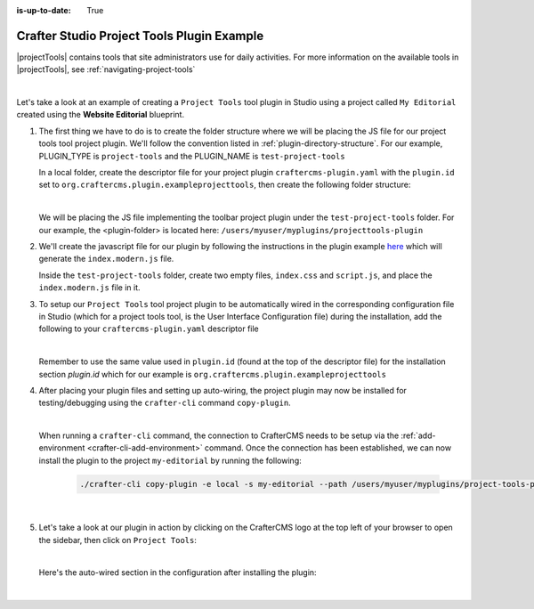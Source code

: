 :is-up-to-date: True

.. index:: Crafter Studio Project Tools Plugin Example, Studio Plugins, Plugins

.. _plugin-project-tools-example:

===========================================
Crafter Studio Project Tools Plugin Example
===========================================

|projectTools| contains tools that site administrators use for daily activities.  For more information
on the available tools in |projectTools|, see :ref:`navigating-project-tools`

.. image:: /_static/images/developer/plugins/project-plugins/studio-project-tools.png
   :align: center
   :alt: Studio Project Tools
   :width: 80%

|

Let's take a look at an example of creating a ``Project Tools`` tool plugin in Studio using a project
called ``My Editorial`` created using the **Website Editorial** blueprint.

#. The first thing we have to do is to create the folder structure where we will be placing the JS file
   for our project tools tool project plugin.  We'll follow the convention listed in :ref:`plugin-directory-structure`.
   For our example, PLUGIN_TYPE is ``project-tools`` and the PLUGIN_NAME is ``test-project-tools``

   In a local folder, create the descriptor file for your project plugin ``craftercms-plugin.yaml`` with
   the ``plugin.id`` set to ``org.craftercms.plugin.exampleprojecttools``, then create the following
   folder structure:

   .. code-block:: text
         :caption: *Project Tools Plugin Directory Structure*

         <plugin-folder>/
           craftercms-plugin.yaml
           authoring/
             static-assets/
               plugins/
                 org/
                   craftercms/
                     plugin/
                       exampleprojecttools/
                         project-tool/
                           test-project-tools/

   |

   We will be placing the JS file implementing the toolbar project plugin under the ``test-project-tools``
   folder.  For our example, the <plugin-folder> is located here: ``/users/myuser/myplugins/projecttools-plugin``

#. We'll create the javascript file for our plugin by following the instructions in the plugin example
   `here <https://github.com/craftercms/craftercms-ui-plugin-sample>`__ which will generate the
   ``index.modern.js`` file.

   Inside the ``test-project-tools`` folder, create two empty files, ``index.css`` and ``script.js``,
   and place the ``index.modern.js`` file in it.


#. To setup our ``Project Tools`` tool project plugin to be automatically wired in the corresponding configuration file in Studio (which for a project tools tool, is the User Interface Configuration file) during the installation, add the following to your ``craftercms-plugin.yaml`` descriptor file

   .. code-block:: yaml
      :linenos:
      :caption: *craftercms-plugin.yaml*
      :emphasize-lines: 29-30

      installation:
        - type: preview-app
          parentXpath: //reference[@id='craftercms.siteTools']
          elementXpath: //plugin[@id='org.craftercms.sampleProjectToolsPlugin.components.reactComponent']
          element:
            name: tools
            children:
            - name: tool
              children:
              - name: title
                attributes:
                - name: id
                  value: "test.projecttool"
                - name: defaultMessage
                  value: "Test Adding Project Tool"
              - name: icon
                attributes:
                - name: id
                  value: "@mui/icons-material/WidgetsOutlined"
              - name: url
                value: test
              - name: widget
                attributes:
                - name: id
                  value: org.craftercms.sampleProjectToolsPlugin.components.reactComponent
                children:
                - name: plugin
                  attributes:
                  - name: id
                    value: org.craftercms.plugin.exampleprojecttools
                  - name: type
                    value: project-tool
                  - name: name
                    value: test-project-tools
                  - name: file
                    value: index.modern.js

   |

   Remember to use the same value used in ``plugin.id`` (found at the top of the descriptor file) for the installation section *plugin.id* which for our example is ``org.craftercms.plugin.exampleprojecttools``

#. After placing your plugin files and setting up auto-wiring, the project plugin may now be installed for testing/debugging using the ``crafter-cli`` command ``copy-plugin``.

   .. image:: /_static/images/developer/plugins/project-plugins/project-tools-plugin-files.png
      :align: center
      :alt: Project Tools tool project plugin directory/files
      :width: 80%

   |

   When running a ``crafter-cli`` command, the connection to CrafterCMS needs to be setup via the :ref:`add-environment <crafter-cli-add-environment>` command. Once the connection has been established, we can now install the plugin to the project ``my-editorial`` by running the following:

      ..  code-block:: bash

          ./crafter-cli copy-plugin -e local -s my-editorial --path /users/myuser/myplugins/project-tools-plugin

      |

#. Let's take a look at our plugin in action by clicking on the CrafterCMS logo at the top left of your browser to open the sidebar, then click on ``Project Tools``:

   .. image:: /_static/images/developer/plugins/project-plugins/project-tools-plugin-in-action.png
      :align: center
      :alt: Project Tools project plugin in action

   |

   Here's the auto-wired section in the configuration after installing the plugin:

   .. code-block:: xml
      :linenos:
      :emphasize-lines: 13-18

      <siteUi>
        ...
        <references>
          <reference id="craftercms.siteTools">
            <tools>
              ...
              <tool>
                <title id="PluginManagement.title" defaultMessage="Plugin Management"/>
                <icon id="@mui/icons-material/ExtensionOutlined"/>
                <url>plugins</url>
                <widget id="craftercms.components.PluginManagement"/>
              </tool>
              <tool>
                <title id="test.sitetool" defaultMessage="Test Adding Project Tool"/>
                <icon id="@mui/icons-material/WidgetsOutlined"/>
                <url>test</url>
                <widget id="org.craftercms.sampleProjectToolsPlugin.components.reactComponent">
                   <plugin id="org.craftercms.plugin.exampleprojecttools"
                           type="project-tool"
                           name="test-project-tools"
                           file="index.modern.js"/>
                </widget>
              </tool>
            </tools>
          ...

   |
